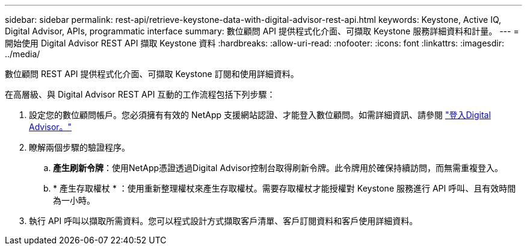 ---
sidebar: sidebar 
permalink: rest-api/retrieve-keystone-data-with-digital-advisor-rest-api.html 
keywords: Keystone, Active IQ, Digital Advisor, APIs, programmatic interface 
summary: 數位顧問 API 提供程式化介面、可擷取 Keystone 服務詳細資料和計量。 
---
= 開始使用 Digital Advisor REST API 擷取 Keystone 資料
:hardbreaks:
:allow-uri-read: 
:nofooter: 
:icons: font
:linkattrs: 
:imagesdir: ../media/


[role="lead"]
數位顧問 REST API 提供程式化介面、可擷取 Keystone 訂閱和使用詳細資料。

在高層級、與 Digital Advisor REST API 互動的工作流程包括下列步驟：

. 設定您的數位顧問帳戶。您必須擁有有效的 NetApp 支援網站認證、才能登入數位顧問。如需詳細資訊、請參閱 https://docs.netapp.com/us-en/active-iq/task_login_activeiq.html["登入Digital Advisor。"]
. 瞭解兩個步驟的驗證程序。
+
.. *產生刷新令牌*：使用NetApp憑證透過Digital Advisor控制台取得刷新令牌。此令牌用於確保持續訪問，而無需重複登入。
.. * 產生存取權杖 * ：使用重新整理權杖來產生存取權杖。需要存取權杖才能授權對 Keystone 服務進行 API 呼叫、且有效時間為一小時。


. 執行 API 呼叫以擷取所需資料。您可以程式設計方式擷取客戶清單、客戶訂閱資料和客戶使用詳細資料。

